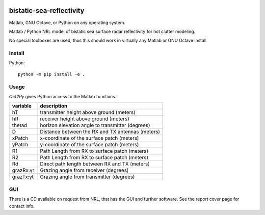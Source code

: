 .. image:: https://travis-ci.org/scivision/bistatic-sea-reflectivity.svg?branch=master
    :target: https://travis-ci.org/scivision/bistatic-sea-reflectivity

=========================
bistatic-sea-reflectivity
=========================

Matlab, GNU Octave, or Python on any operating system.

Matlab / Python NRL model of bistatic sea surface radar reflectivity for hot clutter modeling.

No special toolboxes are used, thus this should work in virtually any Matlab or GNU Octave install.

Install
=======
Python::

    python -m pip install -e .



Usage
=====
`Oct2Py` gives Python access to the Matlab functions.



=========   ===================================================
variable    description
=========   ===================================================
hT          transmitter height above ground (meters)
hR          receiver height above ground (meters)
thetad      horizon elevation angle to transmitter (degrees)
D           Distance between the RX and TX antennas (meters)
xPatch      x-coordinate of the surface patch (meters)
yPatch      y-coordinate of the surface patch (meters)
R1          Path Length from RX to surface patch (meters)
R2          Path Length from RX to surface patch (meters)
Rd          Direct path length between RX and TX (meters)
grazRx:γr   Grazing angle from receiver (degrees)
grazTx:γt   Grazing angle from transmitter (degrees)
=========   ===================================================


GUI
===
There is a CD available on request from NRL, that has the GUI and further software.
See the report cover page for contact info.
